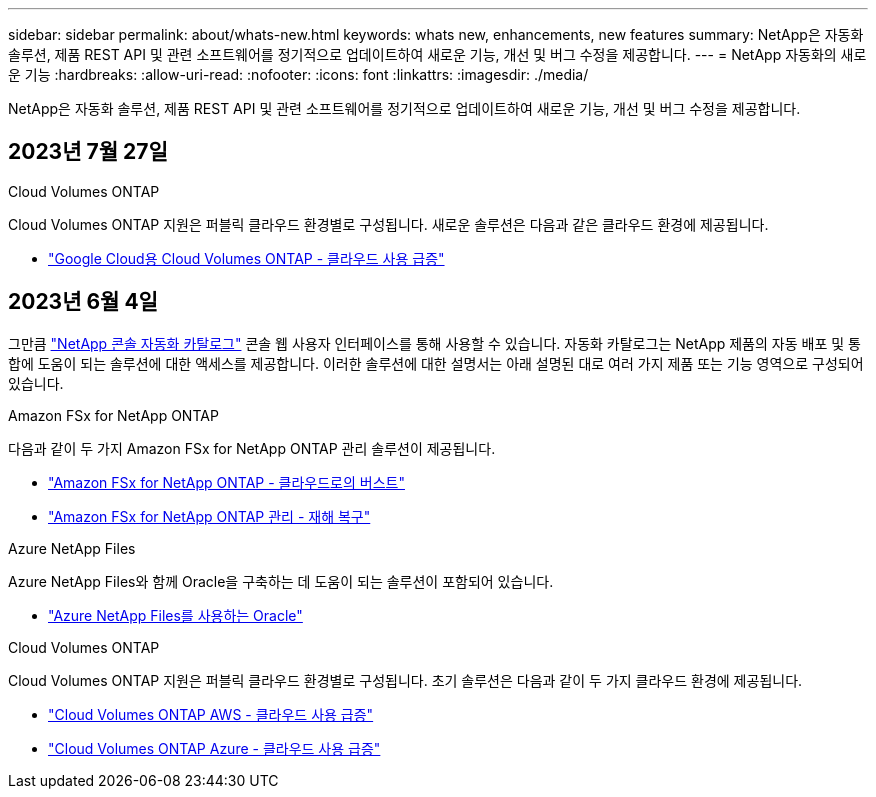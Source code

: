 ---
sidebar: sidebar 
permalink: about/whats-new.html 
keywords: whats new, enhancements, new features 
summary: NetApp은 자동화 솔루션, 제품 REST API 및 관련 소프트웨어를 정기적으로 업데이트하여 새로운 기능, 개선 및 버그 수정을 제공합니다. 
---
= NetApp 자동화의 새로운 기능
:hardbreaks:
:allow-uri-read: 
:nofooter: 
:icons: font
:linkattrs: 
:imagesdir: ./media/


[role="lead"]
NetApp은 자동화 솔루션, 제품 REST API 및 관련 소프트웨어를 정기적으로 업데이트하여 새로운 기능, 개선 및 버그 수정을 제공합니다.



== 2023년 7월 27일

.Cloud Volumes ONTAP
Cloud Volumes ONTAP 지원은 퍼블릭 클라우드 환경별로 구성됩니다. 새로운 솔루션은 다음과 같은 클라우드 환경에 제공됩니다.

* link:../solutions/cvo-gcp-burst-to-cloud.html["Google Cloud용 Cloud Volumes ONTAP - 클라우드 사용 급증"]




== 2023년 6월 4일

그만큼 https://console.netapp.com/automationCatalog["NetApp 콘솔 자동화 카탈로그"^] 콘솔 웹 사용자 인터페이스를 통해 사용할 수 있습니다.  자동화 카탈로그는 NetApp 제품의 자동 배포 및 통합에 도움이 되는 솔루션에 대한 액세스를 제공합니다.  이러한 솔루션에 대한 설명서는 아래 설명된 대로 여러 가지 제품 또는 기능 영역으로 구성되어 있습니다.

.Amazon FSx for NetApp ONTAP
다음과 같이 두 가지 Amazon FSx for NetApp ONTAP 관리 솔루션이 제공됩니다.

* link:../solutions/fsxn-burst-to-cloud.html["Amazon FSx for NetApp ONTAP - 클라우드로의 버스트"]
* link:../solutions/fsxn-disaster-recovery.html["Amazon FSx for NetApp ONTAP 관리 - 재해 복구"]


.Azure NetApp Files
Azure NetApp Files와 함께 Oracle을 구축하는 데 도움이 되는 솔루션이 포함되어 있습니다.

* link:../solutions/anf-oracle.html["Azure NetApp Files를 사용하는 Oracle"]


.Cloud Volumes ONTAP
Cloud Volumes ONTAP 지원은 퍼블릭 클라우드 환경별로 구성됩니다. 초기 솔루션은 다음과 같이 두 가지 클라우드 환경에 제공됩니다.

* link:../solutions/cvo-aws-burst-to-cloud.html["Cloud Volumes ONTAP AWS - 클라우드 사용 급증"]
* link:../solutions/cvo-azure-burst-to-cloud.html["Cloud Volumes ONTAP Azure - 클라우드 사용 급증"]

